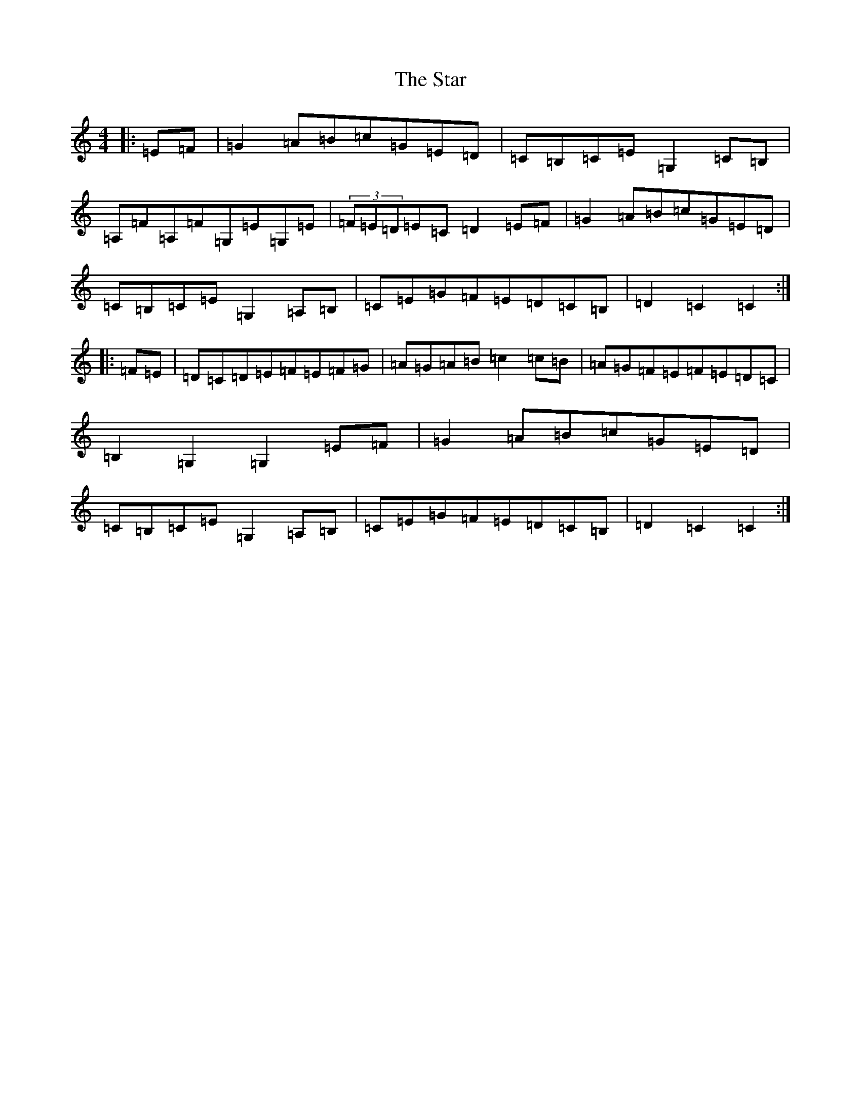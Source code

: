 X: 20180
T: Star, The
S: https://thesession.org/tunes/7982#setting7982
Z: G Major
R: hornpipe
M: 4/4
L: 1/8
K: C Major
|:=E=F|=G2=A=B=c=G=E=D|=C=B,=C=E=G,2=C=B,|=A,=F=A,=F=G,=E=G,=E|(3=F=E=D=E=C=D2=E=F|=G2=A=B=c=G=E=D|=C=B,=C=E=G,2=A,=B,|=C=E=G=F=E=D=C=B,|=D2=C2=C2:||:=F=E|=D=C=D=E=F=E=F=G|=A=G=A=B=c2=c=B|=A=G=F=E=F=E=D=C|=B,2=G,2=G,2=E=F|=G2=A=B=c=G=E=D|=C=B,=C=E=G,2=A,=B,|=C=E=G=F=E=D=C=B,|=D2=C2=C2:|